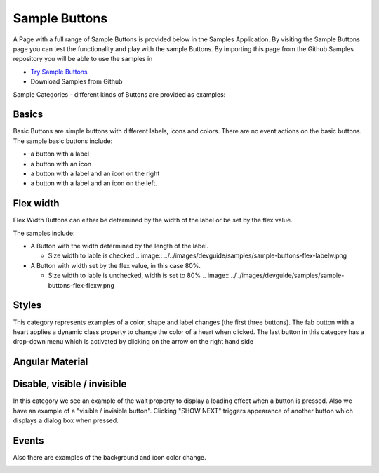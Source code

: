 .. _sample-buttons-label:

Sample Buttons
==============


A Page with a full range of Sample Buttons is provided below in the Samples Application. By visiting the Sample Buttons
page you can test the functionality and play with the sample Buttons. By importing this page from the Github Samples
repository you will be able to use the samples in


* `Try Sample Buttons <http://50.22.58.40:3300/deploy/qa/Samples/web/1.0.1/index.html#/page.html?login=guest&name=SampleButtons>`_
* Download Samples from Github


Sample Categories - different kinds of Buttons are provided as examples:

Basics
------

Basic Buttons are simple buttons with different labels, icons and colors. There are no event actions on the basic buttons.
The sample basic buttons include:

.. image:: ../../images/devguide/samples/sample-buttons-basic.png

* a button with a label
* a button with an icon
* a button with a label and an icon on the right
* a button with a label and an icon on the left.

Flex width
----------

Flex Width Buttons can either be determined by the width of the label or be set by the flex value.

.. image:: ../../images/devguide/samples/sample-buttons-flex.png

The samples include:

* A Button with the width determined by the length of the label.

  * Size width to lable is checked  .. image:: ../../images/devguide/samples/sample-buttons-flex-labelw.png

* A Button with width set by the flex value, in this case 80%.

  * Size width to lable is unchecked, width is set to 80%  .. image:: ../../images/devguide/samples/sample-buttons-flex-flexw.png


Styles
------

This category represents examples of a color, shape and label changes (the first three buttons). The fab button with a
heart applies a dynamic class property to change the color of a heart when clicked. The last button in this category
has a drop-down menu which is activated by clicking on the arrow on the right hand side

.. image:: ../../images/devguide/samples/sample-buttons-styles.png


Angular Material
----------------

.. image:: ../../images/devguide/samples/sample-buttons-angular.png



Disable, visible / invisible
----------------------------

In this category we see an example of the wait property to display a loading effect when a button is pressed. Also we have an example of a "visible / invisible button". Clicking "SHOW NEXT" triggers appearance of another button which displays a dialog box when pressed.

.. image:: ../../images/devguide/samples/sample-buttons-visible.png


Events
------

Also there are examples of the background and icon color change.

.. image:: ../../images/devguide/samples/sample-buttons-events.png

